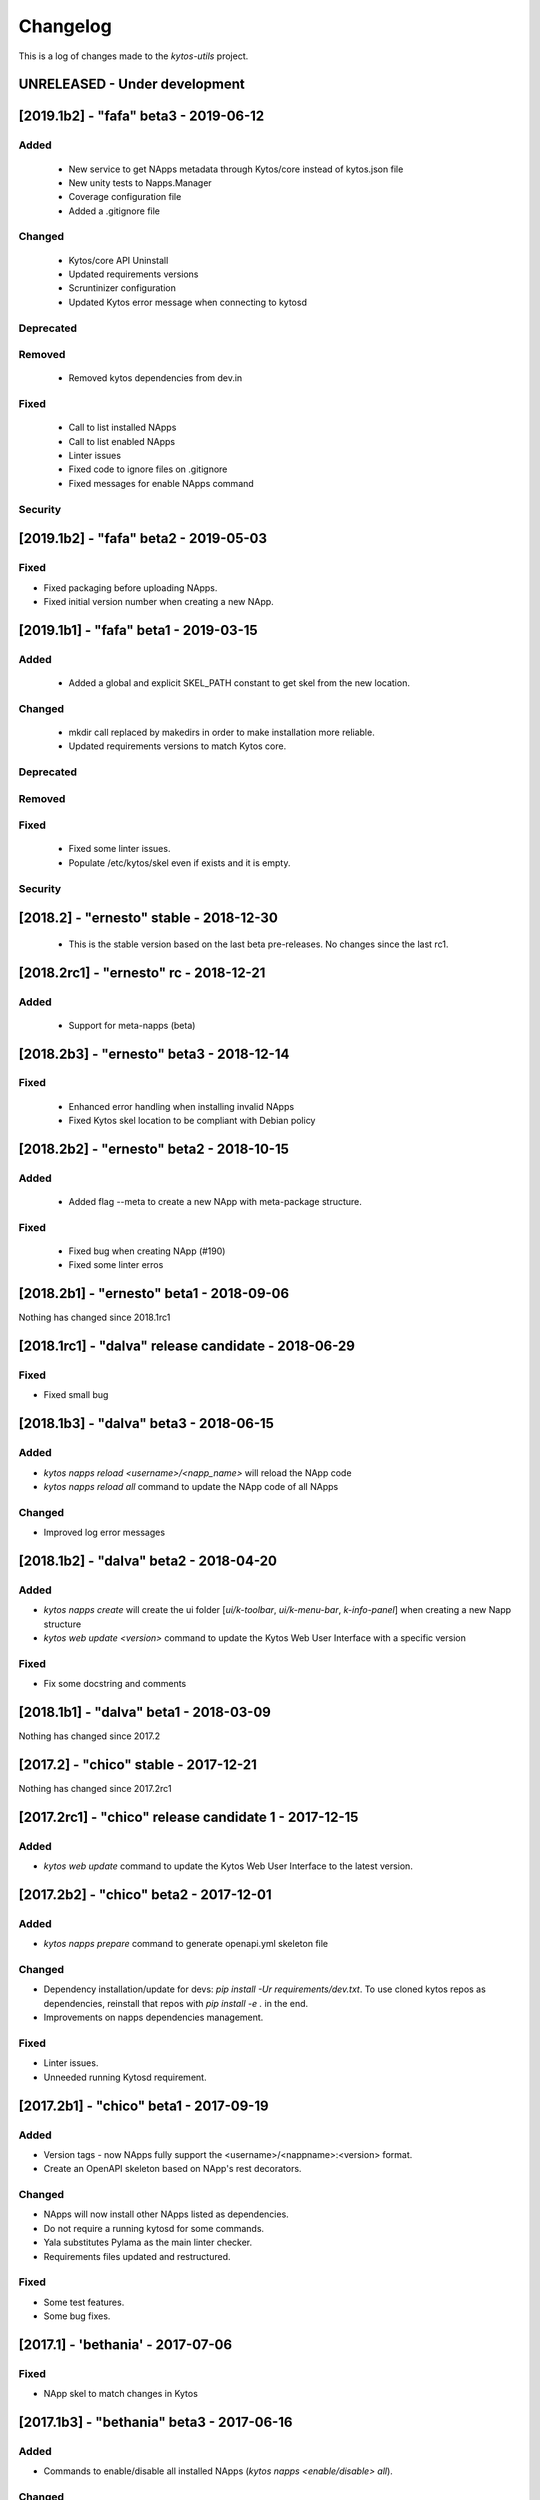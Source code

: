 #########
Changelog
#########
This is a log of changes made to the *kytos-utils* project.

UNRELEASED - Under development
******************************


[2019.1b2] - "fafa" beta3 - 2019-06-12
**************************************
Added
=====
  - New service to get NApps metadata through Kytos/core instead of kytos.json file
  - New unity tests to Napps.Manager
  - Coverage configuration file
  - Added a .gitignore file

Changed
=======
  - Kytos/core API Uninstall
  - Updated requirements versions
  - Scruntinizer configuration
  - Updated Kytos error message when connecting to kytosd

Deprecated
==========

Removed
=======
  - Removed kytos dependencies from dev.in

Fixed
=====
  - Call to list installed NApps
  - Call to list enabled NApps
  - Linter issues
  - Fixed code to ignore files on .gitignore
  - Fixed messages for enable NApps command


Security
========


[2019.1b2] - "fafa" beta2 - 2019-05-03
**************************************

Fixed
=====
- Fixed packaging before uploading NApps.
- Fixed initial version number when creating a new NApp.


[2019.1b1] - "fafa" beta1 - 2019-03-15
**************************************
Added
=====
 - Added a global and explicit SKEL_PATH constant to get skel from the new
   location.

Changed
=======
 - mkdir call replaced by makedirs in order to make installation more reliable.
 - Updated requirements versions to match Kytos core.

Deprecated
==========

Removed
=======

Fixed
=====
 - Fixed some linter issues.
 - Populate /etc/kytos/skel even if exists and it is empty.

Security
========

[2018.2] - "ernesto" stable - 2018-12-30
****************************************

 - This is the stable version based on the last beta pre-releases.
   No changes since the last rc1.

[2018.2rc1] - "ernesto" rc - 2018-12-21
*****************************************
Added
=====
 - Support for meta-napps (beta)

[2018.2b3] - "ernesto" beta3 - 2018-12-14
*****************************************
Fixed
=====
 - Enhanced error handling when installing invalid NApps
 - Fixed Kytos skel location to be compliant with Debian policy


[2018.2b2] - "ernesto" beta2 - 2018-10-15
*****************************************
Added
=====
 - Added flag --meta to create a new NApp with meta-package structure.

Fixed
=====
 - Fixed bug when creating NApp (#190)
 - Fixed some linter erros

[2018.2b1] - "ernesto" beta1 - 2018-09-06
*****************************************
Nothing has changed since 2018.1rc1

[2018.1rc1] - "dalva" release candidate - 2018-06-29
****************************************************
Fixed
=====
- Fixed small bug

[2018.1b3] - "dalva" beta3 - 2018-06-15
***************************************
Added
=====
- `kytos napps reload <username>/<napp_name>` will reload the NApp code
- `kytos napps reload all` command to update the NApp code of all NApps

Changed
=======
- Improved log error messages

[2018.1b2] - "dalva" beta2 - 2018-04-20
**************************************
Added
=====
- `kytos napps create` will create the ui folder [`ui/k-toolbar`,
  `ui/k-menu-bar`, `k-info-panel`] when creating a new Napp structure
- `kytos web update <version>` command to update the Kytos Web User Interface
  with a specific version

Fixed
=====
- Fix some docstring and comments

[2018.1b1] - "dalva" beta1 - 2018-03-09
**************************************
Nothing has changed since 2017.2

[2017.2] - "chico" stable - 2017-12-21
**************************************
Nothing has changed since 2017.2rc1

[2017.2rc1] - "chico" release candidate 1 - 2017-12-15
******************************************************
Added
=====
- `kytos web update` command to update the Kytos Web User Interface to the
  latest version.


[2017.2b2] - "chico" beta2 - 2017-12-01
***************************************
Added
=====
- `kytos napps prepare` command to generate openapi.yml skeleton file

Changed
=======
- Dependency installation/update for devs:
  `pip install -Ur requirements/dev.txt`. To use cloned kytos repos as
  dependencies, reinstall that repos with `pip install -e .` in the end.
- Improvements on napps dependencies management.

Fixed
=====
- Linter issues.
- Unneeded running Kytosd requirement.

[2017.2b1] - "chico" beta1 - 2017-09-19
***************************************
Added
=====
- Version tags - now NApps fully support the <username>/<nappname>:<version> format.
- Create an OpenAPI skeleton based on NApp's rest decorators.

Changed
=======
- NApps will now install other NApps listed as dependencies.
- Do not require a running kytosd for some commands.
- Yala substitutes Pylama as the main linter checker.
- Requirements files updated and restructured.

Fixed
=====
- Some test features.
- Some bug fixes.


[2017.1] - 'bethania' - 2017-07-06
**********************************
Fixed
=====
- NApp skel to match changes in Kytos


[2017.1b3] - "bethania" beta3 - 2017-06-16
******************************************
Added
=====
- Commands to enable/disable all installed NApps
  (`kytos napps <enable/disable> all`).

Changed
=======
- Install and enable NApps based on Kytos instance. `kytos-utils` will request
  the configuration loaded by kytos before managing NApps.

Removed
=======
- Support for NApp management whithout a Kytos running instance.

Fixed
=====
- A few bug fixes.


[2017.1b2] - "bethania" beta2 - 2017-05-05
******************************************
Added
=====
- :code:`kytos users register` command can be used to register a new user in
  the NApps server.
- Now under MIT license.

Changed
=======
- skel templates updated to match changes in logging and kytos.json.
- Improved tests and style check for developers, and added continuous
  integration.

Deprecated
==========
- kytos.json 'author' attribute is being replaced by 'username' due to context,
  and is deprecated. It will be removed in future releases.

Removed
=======
- kytos.json 'long_description' attribute is no longer necessary nor available.
  The detailed description shall now be in README.rst.

Fixed
=====
- Now creates the NApps directory structure when it does not exist.
- Pypi package is fixed and working.
- Several bug fixes.


[2017.1b1] - "bethania" beta1 - 2017-03-24
******************************************
Added
=====
- etc/skel files, with templates to create all the necessary NApp files when
  executing :code:`kytos napps create`.
- Command line tool to manage the kytos NApps. A set of commands to help
  managing NApps.

    - May now use the command line to:
        - Create new NApps.
        - Install NApps created locally or from the NApps server.
        - Enable/disable installed NApps.
        - List installed / enabled NApps.
        - Search for NApps in the NApps server.
        - Upload NApps to the server.
    - Help is available for command line tools. Appending :code:`--help` to the
      end of a command displays useful information about it.

Changed
=======
- Setup script now installs all the requirements during the setup process.
  There is no need to worry about them beforehand.
- Updated to Python 3.6.
- Several bug fixes.
- Separate CLI code from NApps code: refactored code to make clear what is
  related to the command line tools and what is related to the kytos NApps.
- Clean and descriptive log messages.

Security
========
- Authentication for NApps upload process - there is need for an account in
  the `NApps server <https://napps.kytos.io>`__ to upload any NApp.
